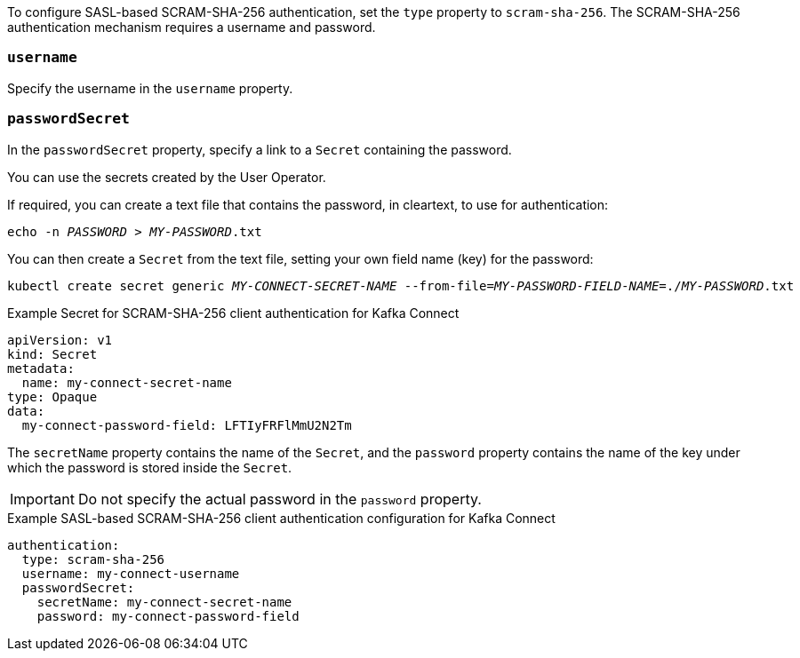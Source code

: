 To configure SASL-based SCRAM-SHA-256 authentication, set the `type` property to `scram-sha-256`.
The SCRAM-SHA-256 authentication mechanism requires a username and password.

=== `username`
Specify the username in the `username` property.

=== `passwordSecret`
In the `passwordSecret` property, specify a link to a `Secret` containing the password.

You can use the secrets created by the User Operator.

If required, you can create a text file that contains the password, in cleartext, to use for authentication:

[source,shell,subs="+quotes"]
echo -n _PASSWORD_ > _MY-PASSWORD_.txt

You can then create a `Secret` from the text file, setting your own field name (key) for the password:

[source,shell,subs="+quotes"]
kubectl create secret generic _MY-CONNECT-SECRET-NAME_ --from-file=_MY-PASSWORD-FIELD-NAME_=./_MY-PASSWORD_.txt

.Example Secret for SCRAM-SHA-256 client authentication for Kafka Connect
[source,yaml,subs="attributes+"]
----
apiVersion: v1
kind: Secret
metadata:
  name: my-connect-secret-name
type: Opaque
data:
  my-connect-password-field: LFTIyFRFlMmU2N2Tm
----

The `secretName` property contains the name of the `Secret`, and the `password` property contains the name of the key under which the password is stored inside the `Secret`.

IMPORTANT: Do not specify the actual password in the `password` property.

.Example SASL-based SCRAM-SHA-256 client authentication configuration for Kafka Connect
[source,yaml,subs=attributes+]
----
authentication:
  type: scram-sha-256
  username: my-connect-username
  passwordSecret:
    secretName: my-connect-secret-name
    password: my-connect-password-field
----
